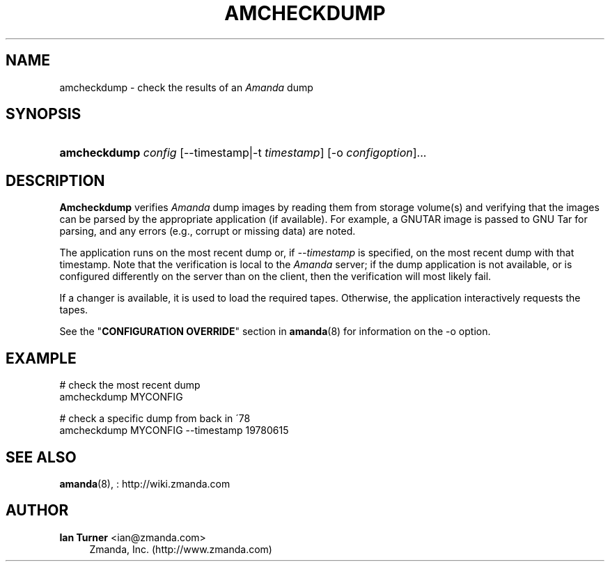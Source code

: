 '\" t
.\"     Title: amcheckdump
.\"    Author: Ian Turner <ian@zmanda.com>
.\" Generator: DocBook XSL Stylesheets vsnapshot_8273 <http://docbook.sf.net/>
.\"      Date: 04/10/2009
.\"    Manual: System Administration Commands
.\"    Source: Amanda 2.6.1p1
.\"  Language: English
.\"
.TH "AMCHECKDUMP" "8" "04/10/2009" "Amanda 2\&.6\&.1p1" "System Administration Commands"
.\" -----------------------------------------------------------------
.\" * set default formatting
.\" -----------------------------------------------------------------
.\" disable hyphenation
.nh
.\" disable justification (adjust text to left margin only)
.ad l
.\" -----------------------------------------------------------------
.\" * MAIN CONTENT STARTS HERE *
.\" -----------------------------------------------------------------
.SH "NAME"
amcheckdump \- check the results of an \fIAmanda\fR dump
.SH "SYNOPSIS"
.HP \w'\fBamcheckdump\fR\ 'u
\fBamcheckdump\fR \fIconfig\fR [\-\-timestamp|\-t\ \fItimestamp\fR] [\-o\ \fIconfigoption\fR]...
.SH "DESCRIPTION"
.PP
\fBAmcheckdump\fR
verifies
\fIAmanda\fR
dump images by reading them from storage volume(s) and verifying that the images can be parsed by the appropriate application (if available)\&. For example, a GNUTAR image is passed to GNU Tar for parsing, and any errors (e\&.g\&., corrupt or missing data) are noted\&.
.PP
The application runs on the most recent dump or, if
\fI\-\-timestamp\fR
is specified, on the most recent dump with that timestamp\&. Note that the verification is local to the
\fIAmanda\fR
server; if the dump application is not available, or is configured differently on the server than on the client, then the verification will most likely fail\&.
.PP
If a changer is available, it is used to load the required tapes\&. Otherwise, the application interactively requests the tapes\&.
.PP
See the "\fBCONFIGURATION OVERRIDE\fR" section in
\fBamanda\fR(8)
for information on the
\-o
option\&.
.SH "EXAMPLE"
.PP
.nf
# check the most recent dump
amcheckdump MYCONFIG

# check a specific dump from back in \'78
amcheckdump MYCONFIG \-\-timestamp 19780615
.fi
.SH "SEE ALSO"
.PP
\fBamanda\fR(8),
: http://wiki.zmanda.com
.SH "AUTHOR"
.PP
\fBIan Turner\fR <\&ian@zmanda\&.com\&>
.RS 4
Zmanda, Inc\&. (http://www\&.zmanda\&.com)
.RE
